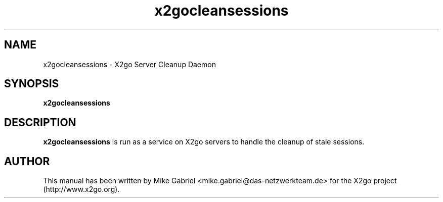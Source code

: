 '\" -*- coding: utf-8 -*-
.if \n(.g .ds T< \\FC
.if \n(.g .ds T> \\F[\n[.fam]]
.de URL
\\$2 \(la\\$1\(ra\\$3
..
.if \n(.g .mso www.tmac
.TH x2gocleansessions 8 "18 May 2011" "Version 3.0.99.x" "X2go Server Tool"
.SH NAME
x2gocleansessions \- X2go Server Cleanup Daemon
.SH SYNOPSIS
'nh
.fi
.ad l
\fBx2gocleansessions\fR

.SH DESCRIPTION
\fBx2gocleansessions\fR is run as a service on X2go servers to handle the cleanup of stale sessions.
.PP
.SH AUTHOR
This manual has been written by Mike Gabriel <mike.gabriel@das-netzwerkteam.de> for the X2go project
(http://www.x2go.org).
